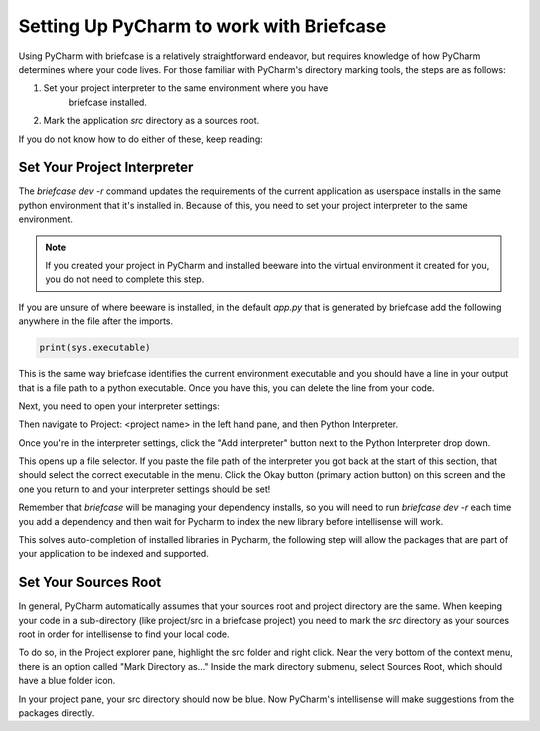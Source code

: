 Setting Up PyCharm to work with Briefcase
============================================

Using PyCharm with briefcase is a relatively straightforward endeavor, but
requires knowledge of how PyCharm determines where your code lives. For those
familiar with PyCharm's directory marking tools, the steps are as follows:

1. Set your project interpreter to the same environment where you have
    briefcase installed.
2. Mark the application `src` directory as a sources root.

If you do not know how to do either of these, keep reading:

Set Your Project Interpreter
-------------------------------------

The `briefcase dev -r` command updates the requirements of the current
application as userspace installs in the same python environment that it's
installed in. Because of this, you need to set your project interpreter to the
same environment.

.. note::
    If you created your project in PyCharm and installed beeware into the virtual
    environment it created for you, you do not need to complete this step.

If you are unsure of where beeware is installed, in the default `app.py` that
is generated by briefcase add the following anywhere in the file after the
imports.

.. code::

    print(sys.executable)

This is the same way briefcase identifies the current environment executable
and you should have a line in your output that is a file path to a python
executable. Once you have this, you can delete the line from your code.

Next, you need to open your interpreter settings:

.. tabs::

    .. group-tab:: MacOS

        First open the settings by navigating to the PyCharm menu and selecting
        Settings. Alternatively, use CMD and , to open the settings window.


    .. group-tab:: Windows

        First open the settings by navigating to the File menu and selecting
        Settings. Alternatively use CTR ALT S to
        open the settings window.

        .. image:: /_static/images/pycharm/pycharm-settings-menu-location-windows.png
            :alt: A screenshot of the File menu in Pycharm with the Settings option
                highlighted. It's located just under "Rename Project..." and
                "Remote Development..."

Then navigate to Project: <project name> in the left hand pane, and then
Python Interpreter.

.. image:: /_static/images/pycharm/pycharm-settings-project-interpreter-location.png
    :alt: A screenshot of the IDE settings window with highlights on the
        "Project Settings" underneath "Version Control" option in the left hand
        pane. In the main portion of the window, a link for Python Interpreter
        is highlighted.

Once you're in the interpreter settings, click the "Add interpreter" button
next to the Python Interpreter drop down.

.. image:: /_static/images/pycharm/pycharm-interpreter-existing-meatball-menu.png
    :alt: A screen shot of the add interpreter screen. The radio button next to
        Environment is set to Existing as opposed to new and a yellow highlight
        is calling attention to a button to the right hand side that is marked
        with three dots.

This opens up a file selector. If you paste the file path of the interpreter
you got back at the start of this section, that should select the correct
executable in the menu. Click the Okay button (primary action button) on this
screen and the one you return to and your interpreter settings should be set!

.. image:: /_static/images/pycharm/pycharm-select-interpreter.png
    :alt: A file selection box. At the top is a box highlighted that accepts a
        file path. You can paste the executable location here or navigate via
        the folder structure below to select the appropriate interpreter.

Remember that `briefcase` will be managing your dependency installs, so you
will need to run `briefcase dev -r` each time you add a dependency and then
wait for Pycharm to index the new library before intellisense will work.

This solves auto-completion of installed libraries in Pycharm, the following
step will allow the packages that are part of your application to be indexed
and supported.

Set Your Sources Root
--------------------------------------

In general, PyCharm automatically assumes that your sources root and project
directory are the same. When keeping your code in a sub-directory (like
project/src in a briefcase project) you need to mark the `src` directory as
your sources root in order for intellisense to find your local code.

To do so, in the Project explorer pane, highlight the src folder and right
click. Near the very bottom of the context menu, there is an option called
"Mark Directory as..." Inside the mark directory submenu, select Sources Root,
which should have a blue folder icon.

.. image:: /_static/images/pycharm/pycharm-mark-directory-as-sources-root.png
    :alt: A screenshot of the context menu when right clicking on a directory
        in the project pane. Near the bottom is a blue highlighted menu item
        "Mark Directory as..." and a submenu to the right with the
        "Sources Root" option at the top of the list.

In your project pane, your src directory should now be blue. Now PyCharm's
intellisense will make suggestions from the packages directly.
